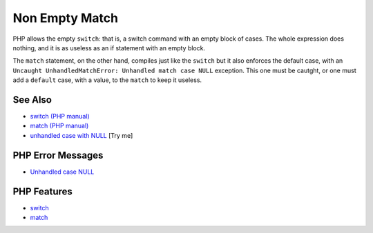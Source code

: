 .. _non-empty-match:

Non Empty Match
---------------

.. meta::
	:description:
		Non Empty Match: PHP allows the empty ``switch``: that is, a switch command with an empty block of cases.
	:twitter:card: summary_large_image
	:twitter:site: @exakat
	:twitter:title: Non Empty Match
	:twitter:description: Non Empty Match: PHP allows the empty ``switch``: that is, a switch command with an empty block of cases
	:twitter:creator: @exakat
	:twitter:image:src: https://php-tips.readthedocs.io/en/latest/_images/non-empty-match.png
	:og:image: https://php-tips.readthedocs.io/en/latest/_images/non-empty-match.png
	:og:title: Non Empty Match
	:og:type: article
	:og:description: PHP allows the empty ``switch``: that is, a switch command with an empty block of cases
	:og:url: https://php-tips.readthedocs.io/en/latest/tips/non-empty-match.html
	:og:locale: en

.. raw:: html

	<script type="application/ld+json">{"@context":"https:\/\/schema.org","@graph":[{"@type":"WebPage","@id":"https:\/\/php-tips.readthedocs.io\/en\/latest\/tips\/non-empty-match.html","url":"https:\/\/php-tips.readthedocs.io\/en\/latest\/tips\/non-empty-match.html","name":"Non Empty Match","isPartOf":{"@id":"https:\/\/www.exakat.io\/"},"datePublished":"Mon, 04 Aug 2025 19:55:40 +0000","dateModified":"Mon, 04 Aug 2025 19:55:40 +0000","description":"PHP allows the empty ``switch``: that is, a switch command with an empty block of cases","inLanguage":"en-US","potentialAction":[{"@type":"ReadAction","target":["https:\/\/php-tips.readthedocs.io\/en\/latest\/tips\/non-empty-match.html"]}]},{"@type":"WebSite","@id":"https:\/\/www.exakat.io\/","url":"https:\/\/www.exakat.io\/","name":"Exakat","description":"Smart PHP static analysis","inLanguage":"en-US"}]}</script>

PHP allows the empty ``switch``: that is, a switch command with an empty block of cases. The whole expression does nothing, and it is as useless as an if statement with an empty block.

The ``match`` statement, on the other hand, compiles just like the ``switch`` but it also enforces the default case, with an ``Uncaught UnhandledMatchError: Unhandled match case NULL`` exception. This one must be cautght, or one must add a ``default`` case, with a value, to the ``match`` to keep it useless.

.. image:: ../images/non-empty-match.png

See Also
________

* `switch (PHP manual) <https://www.php.net/manual/en/control-structures.match.php>`_
* `match (PHP manual) <https://www.php.net/manual/en/control-structures.switch.php>`_
* `unhandled case with NULL <https://3v4l.org/OHMUb>`_ [Try me]


PHP Error Messages
__________________

* `Unhandled case NULL <https://php-errors.readthedocs.io/en/latest/messages/unhandled-match-case-%25s.html>`_



PHP Features
____________

* `switch <https://php-dictionary.readthedocs.io/en/latest/dictionary/switch.ini.html>`_

* `match <https://php-dictionary.readthedocs.io/en/latest/dictionary/match.ini.html>`_


